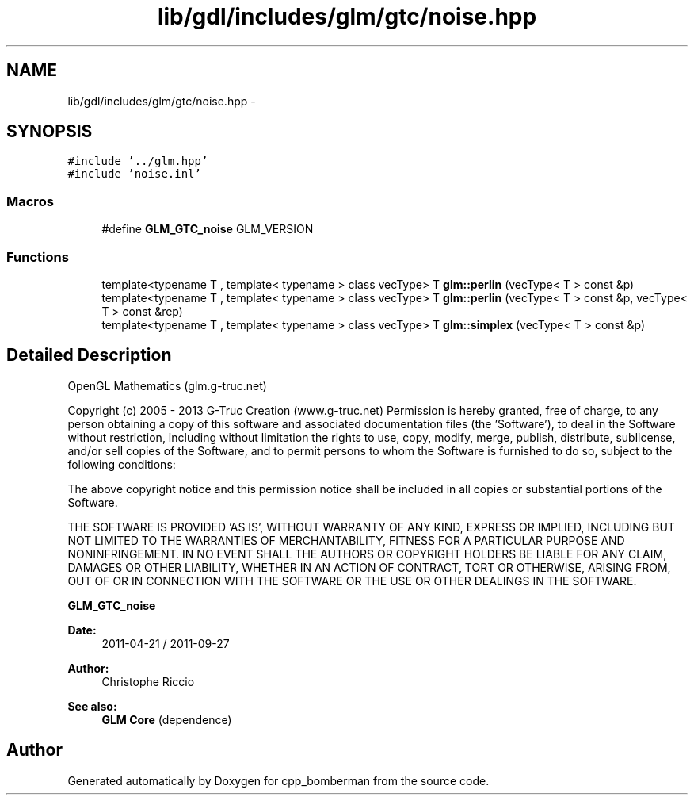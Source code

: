 .TH "lib/gdl/includes/glm/gtc/noise.hpp" 3 "Sun Jun 7 2015" "Version 0.42" "cpp_bomberman" \" -*- nroff -*-
.ad l
.nh
.SH NAME
lib/gdl/includes/glm/gtc/noise.hpp \- 
.SH SYNOPSIS
.br
.PP
\fC#include '\&.\&./glm\&.hpp'\fP
.br
\fC#include 'noise\&.inl'\fP
.br

.SS "Macros"

.in +1c
.ti -1c
.RI "#define \fBGLM_GTC_noise\fP   GLM_VERSION"
.br
.in -1c
.SS "Functions"

.in +1c
.ti -1c
.RI "template<typename T , template< typename > class vecType> T \fBglm::perlin\fP (vecType< T > const &p)"
.br
.ti -1c
.RI "template<typename T , template< typename > class vecType> T \fBglm::perlin\fP (vecType< T > const &p, vecType< T > const &rep)"
.br
.ti -1c
.RI "template<typename T , template< typename > class vecType> T \fBglm::simplex\fP (vecType< T > const &p)"
.br
.in -1c
.SH "Detailed Description"
.PP 
OpenGL Mathematics (glm\&.g-truc\&.net)
.PP
Copyright (c) 2005 - 2013 G-Truc Creation (www\&.g-truc\&.net) Permission is hereby granted, free of charge, to any person obtaining a copy of this software and associated documentation files (the 'Software'), to deal in the Software without restriction, including without limitation the rights to use, copy, modify, merge, publish, distribute, sublicense, and/or sell copies of the Software, and to permit persons to whom the Software is furnished to do so, subject to the following conditions:
.PP
The above copyright notice and this permission notice shall be included in all copies or substantial portions of the Software\&.
.PP
THE SOFTWARE IS PROVIDED 'AS IS', WITHOUT WARRANTY OF ANY KIND, EXPRESS OR IMPLIED, INCLUDING BUT NOT LIMITED TO THE WARRANTIES OF MERCHANTABILITY, FITNESS FOR A PARTICULAR PURPOSE AND NONINFRINGEMENT\&. IN NO EVENT SHALL THE AUTHORS OR COPYRIGHT HOLDERS BE LIABLE FOR ANY CLAIM, DAMAGES OR OTHER LIABILITY, WHETHER IN AN ACTION OF CONTRACT, TORT OR OTHERWISE, ARISING FROM, OUT OF OR IN CONNECTION WITH THE SOFTWARE OR THE USE OR OTHER DEALINGS IN THE SOFTWARE\&.
.PP
\fBGLM_GTC_noise\fP
.PP
\fBDate:\fP
.RS 4
2011-04-21 / 2011-09-27 
.RE
.PP
\fBAuthor:\fP
.RS 4
Christophe Riccio
.RE
.PP
\fBSee also:\fP
.RS 4
\fBGLM Core\fP (dependence) 
.RE
.PP

.SH "Author"
.PP 
Generated automatically by Doxygen for cpp_bomberman from the source code\&.
